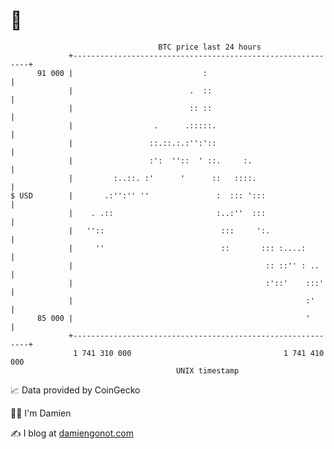 * 👋

#+begin_example
                                    BTC price last 24 hours                    
                +------------------------------------------------------------+ 
         91 000 |                             :                              | 
                |                          .  ::                             | 
                |                          :: ::                             | 
                |                  .      .:::::.                            | 
                |                 ::.::.:.:'':'::                            | 
                |                 :':  ''::  ' ::.     :.                    | 
                |         :..::. :'      '      ::   ::::.                   | 
   $ USD        |       .:'':'' ''               :  ::: ':::                 | 
                |    . .::                       :..:''  :::                 | 
                |   ''::                          :::     ':.                | 
                |     ''                          ::       ::: :....:        | 
                |                                           :: ::'' : ..     | 
                |                                           :'::'    :::'    | 
                |                                                    :'      | 
         85 000 |                                                    '       | 
                +------------------------------------------------------------+ 
                 1 741 310 000                                  1 741 410 000  
                                        UNIX timestamp                         
#+end_example
📈 Data provided by CoinGecko

🧑‍💻 I'm Damien

✍️ I blog at [[https://www.damiengonot.com][damiengonot.com]]
